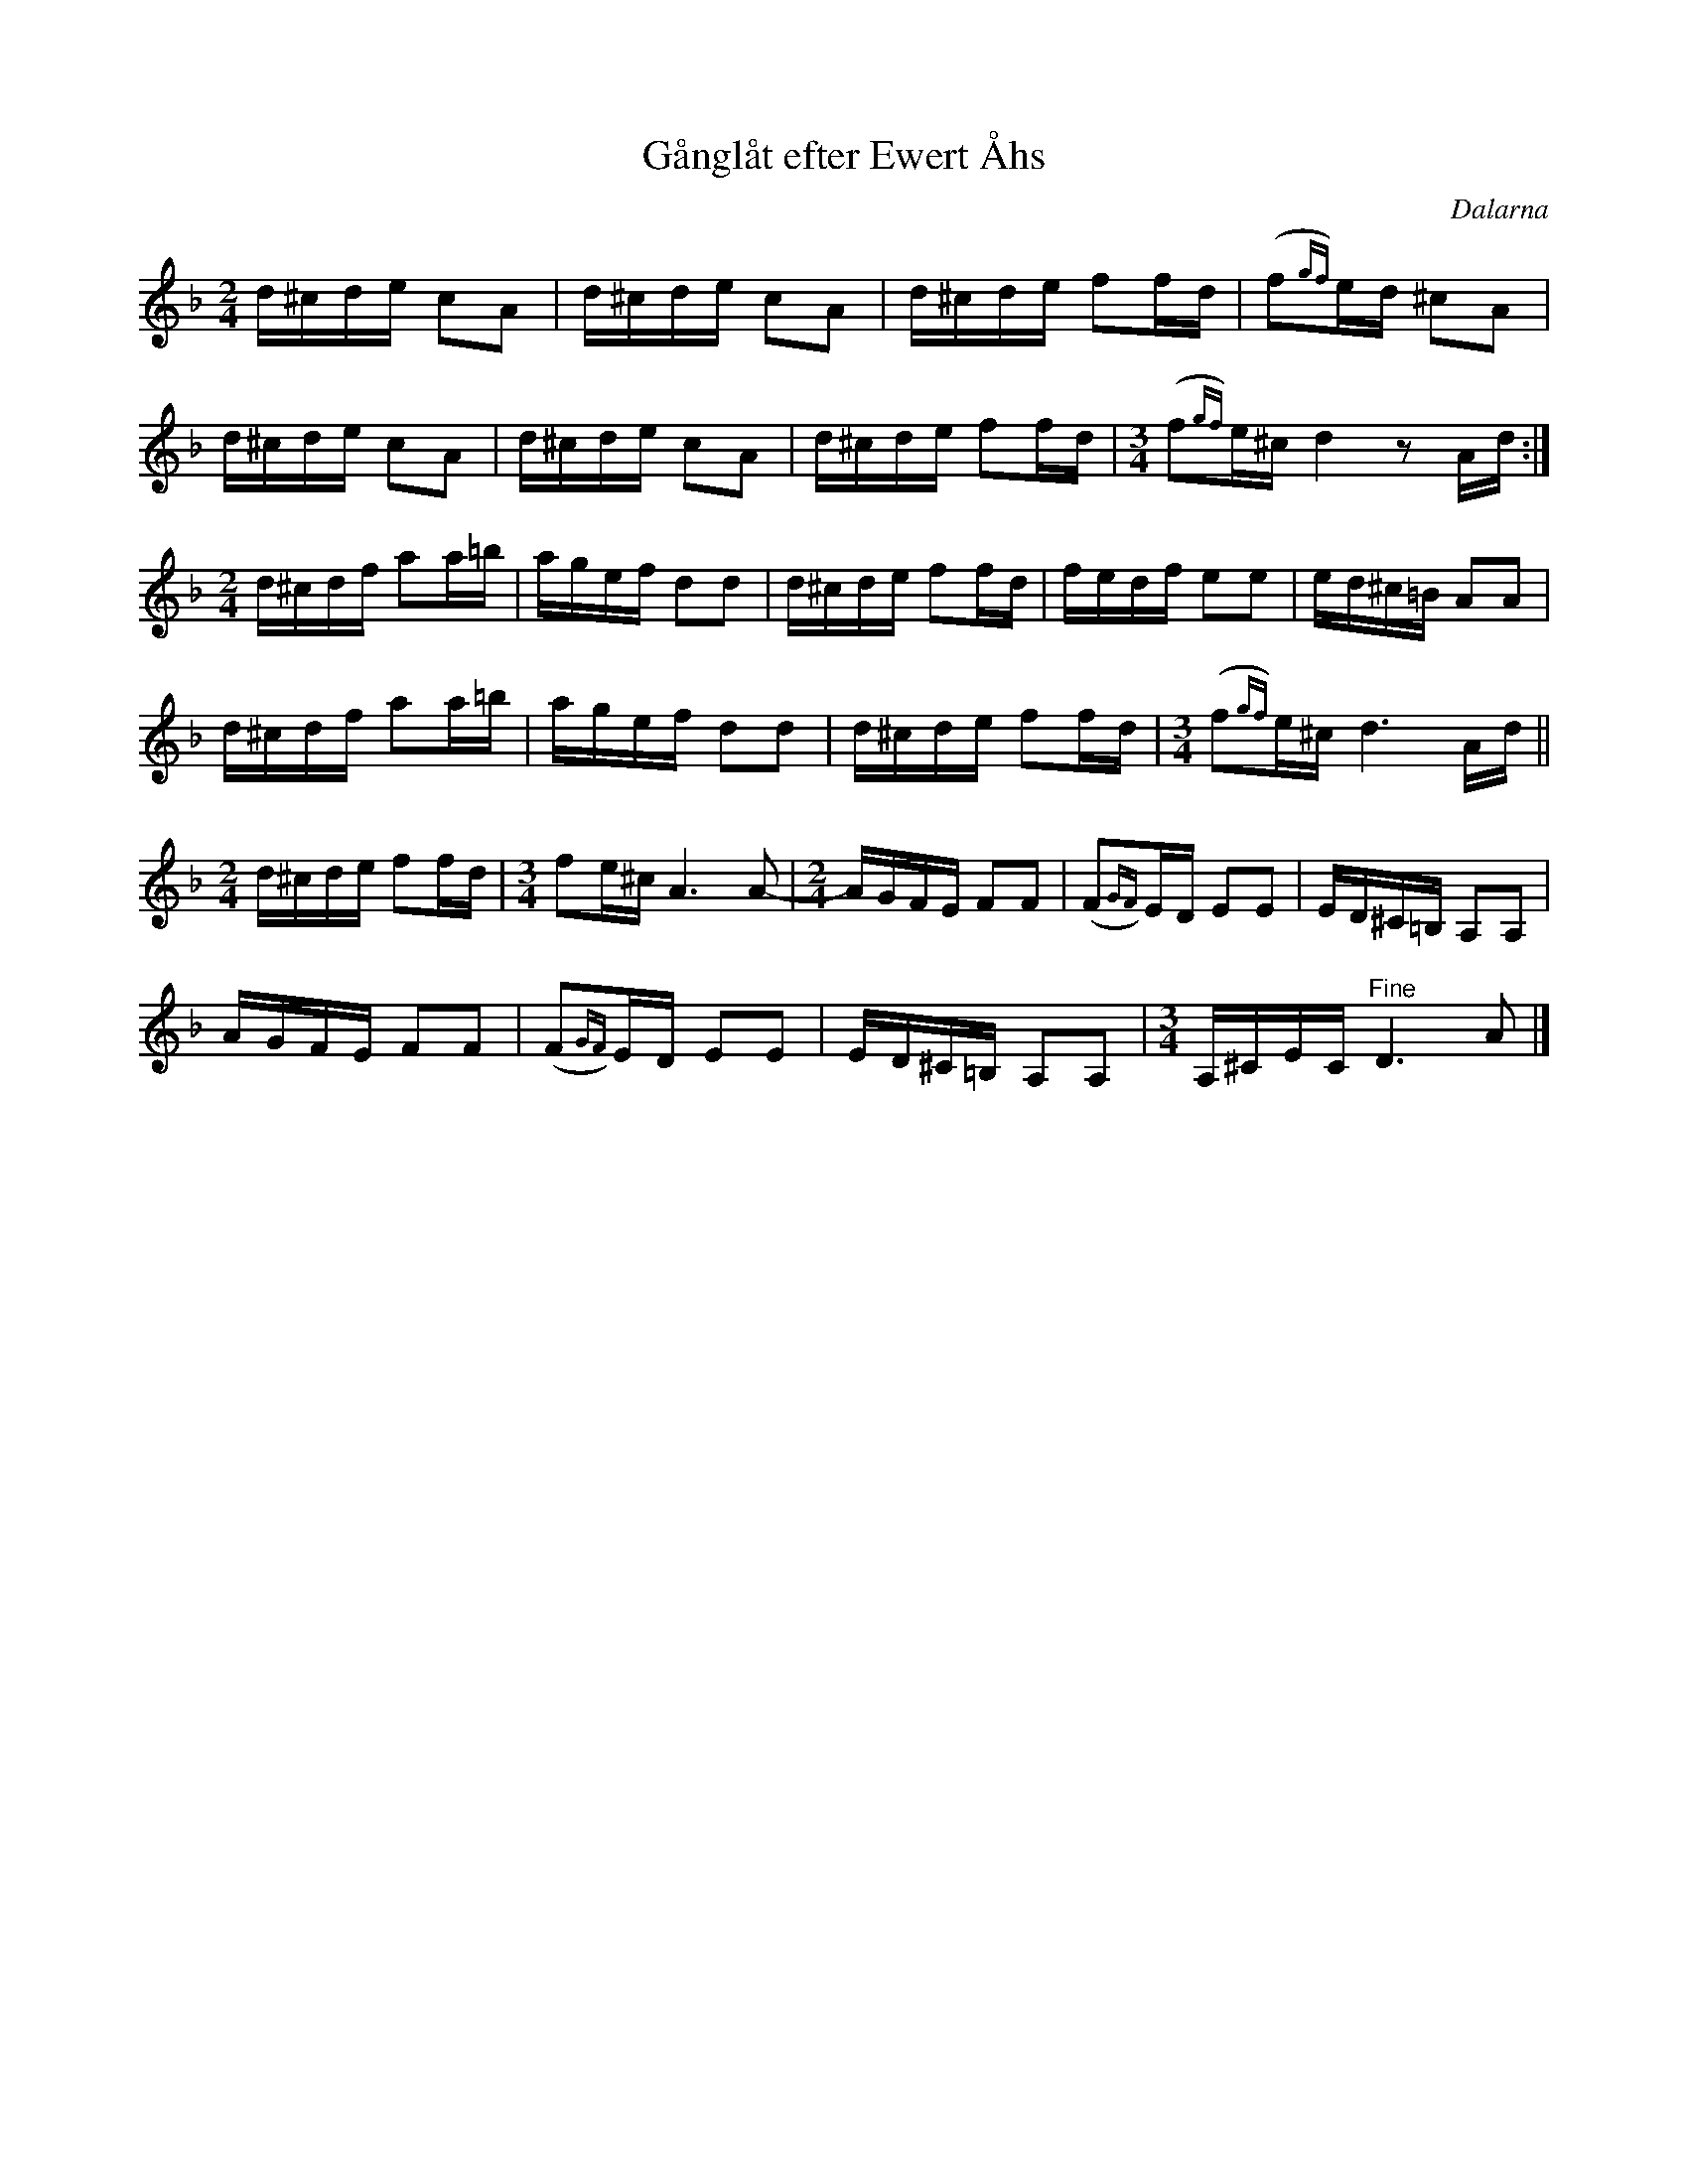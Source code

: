 %%abc-charset utf-8

X:1
T:Gånglåt efter Ewert Åhs
N:även kallad Karlfelts Gånglåt
N:Det långa A:et i sista takten med 3/4 spelas av Frifot så långt första gången. Andra gången förkortas det och takten får bara två taktslag. Litet knepigt med alla taktförändringar, så någon får gärna dubbelkolla uppteckningen.
S:efter Ewert Åhs
O:Dalarna
D:[[!Frifot]] - Flyt, spår 12
R:Gånglåt
Z:Nils L, upptecknat efter Frifots inspelning
M:2/4
L:1/16
K:Dm
d^cde c2A2 | d^cde c2A2 | d^cde f2fd | (f2{gf})ed ^c2A2 | 
d^cde c2A2 | d^cde c2A2 | d^cde f2fd | [M:3/4](f2{gf})e^c d4 z2Ad :|
[M:2/4]d^cdf a2a=b | agef d2d2 | d^cde f2fd | fedf e2e2 | ed^c=B A2A2 |
d^cdf a2a=b | agef d2d2 | d^cde f2fd | [M:3/4](f2{gf})e^c d6Ad ||
[M:2/4]d^cde f2fd | [M:3/4]f2e^c A6A2- | [M:2/4]AGFE F2F2 | (F2{GF})ED E2E2 | ED^C=B, A,2A,2 |
                                  AGFE F2F2 | (F2{GF})ED E2E2| ED^C=B, A,2A,2 | [M:3/4]A,^CEC "^Fine"D6 A2 |]


